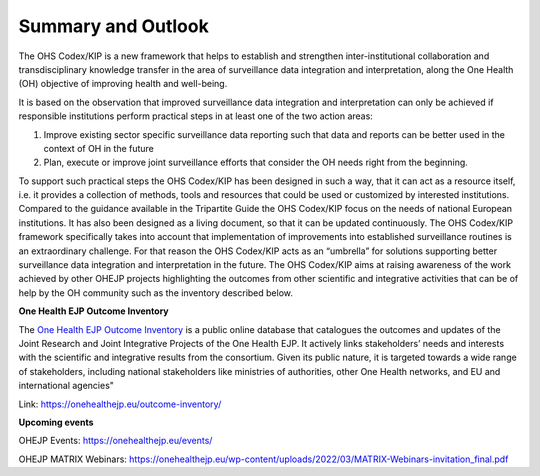 ===================
Summary and Outlook
===================

The OHS Codex/KIP is a new framework that helps to establish and strengthen
inter-institutional collaboration and transdisciplinary knowledge
transfer in the area of surveillance data integration and
interpretation, along the One Health (OH) objective of improving health
and well-being.

It is based on the observation that improved surveillance data
integration and interpretation can only be achieved if responsible
institutions perform practical steps in at least one of the two action
areas:

1. Improve existing sector specific surveillance data reporting such that data and reports can be better used in the context of OH in the future

2. Plan, execute or improve joint surveillance efforts that consider the OH needs right from the beginning.

To support such practical steps the OHS Codex/KIP has been designed in such
a way, that it can act as a resource itself, i.e. it provides a
collection of methods, tools and resources that could be used or
customized by interested institutions. Compared to the guidance
available in the Tripartite Guide the OHS Codex/KIP focus on the needs of
national European institutions. It has also been designed as a living
document, so that it can be updated continuously. The OHS Codex/KIP
framework specifically takes into account that implementation of
improvements into established surveillance routines is an extraordinary
challenge. For that reason the OHS Codex/KIP acts as an “umbrella” for
solutions supporting better surveillance data integration and
interpretation in the future. The OHS Codex/KIP aims at raising
awareness of the work achieved by other OHEJP projects highlighting the
outcomes from other scientific and integrative activities that can be of
help by the OH community such as the inventory described below.

**One Health EJP Outcome Inventory**

The `One Health EJP Outcome
Inventory <https://onehealthejp.eu/outcome-inventory/>`__ is a public
online database that catalogues the outcomes and updates of the Joint
Research and Joint Integrative Projects of the One Health EJP. It
actively links stakeholders’ needs and interests with the scientific and
integrative results from the consortium. Given its public nature, it is
targeted towards a wide range of stakeholders, including national
stakeholders like ministries of authorities, other One Health networks,
and EU and international agencies"

Link: https://onehealthejp.eu/outcome-inventory/

**Upcoming events**

OHEJP Events: https://onehealthejp.eu/events/

OHEJP MATRIX Webinars:
https://onehealthejp.eu/wp-content/uploads/2022/03/MATRIX-Webinars-invitation_final.pdf
